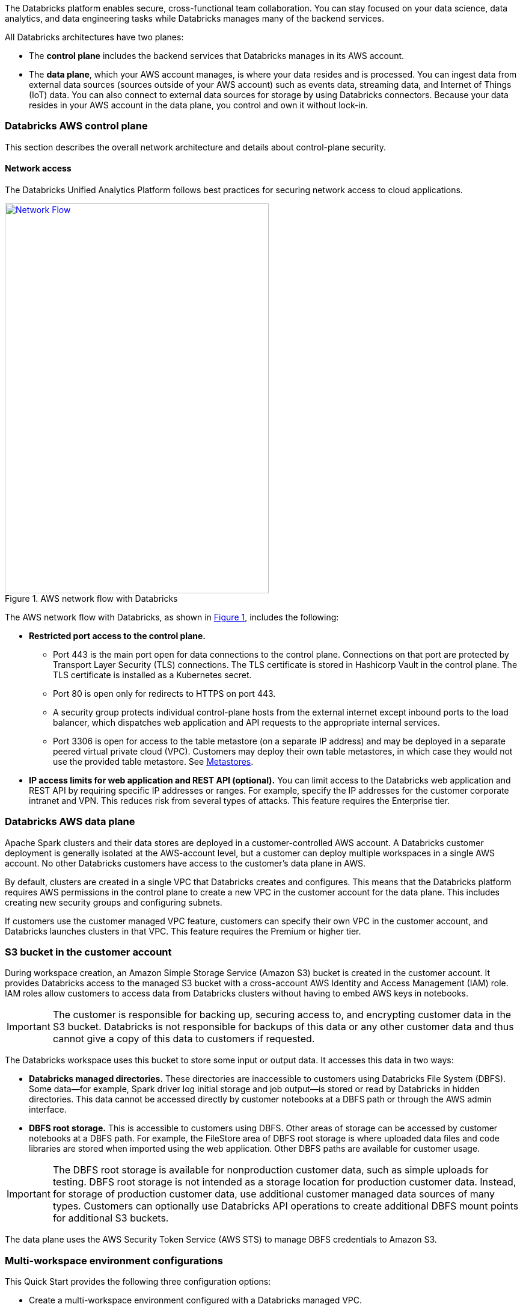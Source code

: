 // Replace the content in <>
// Briefly describe the software. Use consistent and clear branding. 
// Include the benefits of using the software on AWS, and provide details on usage scenarios.
:xrefstyle: short

The Databricks platform enables secure, cross-functional team collaboration. You can stay focused on your data science, data analytics, and data engineering tasks while Databricks manages many of the backend services. 

All Databricks architectures have two planes:

* The *control plane* includes the backend services that Databricks manages in its AWS account. 

* The *data plane*, which your AWS account manages, is where your data resides and is processed. You can ingest data from external data sources (sources outside of your AWS account) such as events data, streaming data, and Internet of Things (IoT) data. You can also connect to external data sources for storage by using Databricks connectors. Because your data resides in your AWS account in the data plane, you control and own it without lock-in.

=== Databricks AWS control plane

This section describes the overall network architecture and details about control-plane security.

==== Network access

The Databricks Unified Analytics Platform follows best practices for securing network access to cloud applications. 

[#networkflow]
.AWS network flow with Databricks
[link=images/network-flow.png]
image::../images/network-flow.png[Network Flow,width=439,height=648]

The AWS network flow with Databricks, as shown in <<networkflow>>, includes the following:

* *Restricted port access to the control plane.*
** Port 443 is the main port open for data connections to the control plane. Connections on that port are protected by Transport Layer Security (TLS) connections. The TLS certificate is stored in Hashicorp Vault in the control plane. The TLS certificate is installed as a Kubernetes secret.
** Port 80 is open only for redirects to HTTPS on port 443.
** A security group protects individual control-plane hosts from the external internet except inbound ports to the load balancer, which dispatches web application and API requests to the appropriate internal services.
** Port 3306 is open for access to the table metastore (on a separate IP address) and may be deployed in a separate peered virtual private cloud (VPC). Customers may deploy their own table metastores, in which case they would not use the provided table metastore. See https://docs.databricks.com/data/metastores/index.html#metastores[Metastores^].

* *IP access limits for web application and REST API (optional).* You can limit access to the Databricks web application and REST API by requiring specific IP addresses or ranges. For example, specify the IP addresses for the customer corporate intranet and VPN. This reduces risk from several types of attacks. This feature requires the Enterprise tier.

=== Databricks AWS data plane

Apache Spark clusters and their data stores are deployed in a customer-controlled AWS account. A Databricks customer deployment is generally isolated at the AWS-account level, but a customer can deploy multiple workspaces in a single AWS account. No other Databricks customers have access to the customer’s data plane in AWS. 

By default, clusters are created in a single VPC that Databricks creates and configures. This means that the Databricks platform requires AWS permissions in the control plane to create a new VPC in the customer account for the data plane. This includes creating new security groups and configuring subnets.

If customers use the customer managed VPC feature, customers can specify their own VPC in the customer account, and Databricks launches clusters in that VPC. This feature requires the Premium or higher tier.

=== S3 bucket in the customer account

During workspace creation, an Amazon Simple Storage Service (Amazon S3) bucket is created in the customer account. It provides Databricks access to the managed S3 bucket with a cross-account AWS Identity and Access Management (IAM) role. IAM roles allow customers to access data from Databricks clusters without having to embed AWS keys in notebooks.

IMPORTANT: The customer is responsible for backing up, securing access to, and encrypting customer data in the S3 bucket. Databricks is not responsible for backups of this data or any other customer data and thus cannot give a copy of this data to customers if requested.

The Databricks workspace uses this bucket to store some input or output data. It accesses this data in two ways:

* *Databricks managed directories.* These directories are inaccessible to customers using Databricks File System (DBFS). Some data—for example, Spark driver log initial storage and job output—is stored or read by Databricks in hidden directories. This data cannot be accessed directly by customer notebooks at a DBFS path or through the AWS admin interface. 
* *DBFS root storage.* This is accessible to customers using DBFS. Other areas of storage can be accessed by customer notebooks at a DBFS path. For example, the FileStore area of DBFS root storage is where uploaded data files and code libraries are stored when imported using the web application. Other DBFS paths are available for customer usage.

IMPORTANT: The DBFS root storage is available for nonproduction customer data, such as simple uploads for testing. DBFS root storage is not intended as a storage location for production customer data. Instead, for storage of production customer data, use additional customer managed data sources of many types. Customers can optionally use Databricks API operations to create additional DBFS mount points for additional S3 buckets.

The data plane uses the AWS Security Token Service (AWS STS) to manage DBFS credentials to Amazon S3.

=== Multi-workspace environment configurations

This Quick Start provides the following three configuration options:

* Create a multi-workspace environment configured with a Databricks managed VPC.
* Create a multi-workspace environment configured with a Databricks managed VPC with an optional customer managed key for notebooks. 
* Create a multi-workspace environment configured with an optional customer managed key for notebooks and an optional existing customer managed VPC.

The Quick Start provides different parameters in the main template for these options.